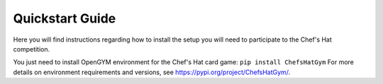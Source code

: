 Quickstart Guide
================

Here you will find instructions regarding how to install the setup you will need to participate to the Chef's Hat competition.

You just need to install OpenGYM environment for the Chef's Hat card game:
``pip install ChefsHatGym``
For more details on environment requirements and versions, see https://pypi.org/project/ChefsHatGym/.
